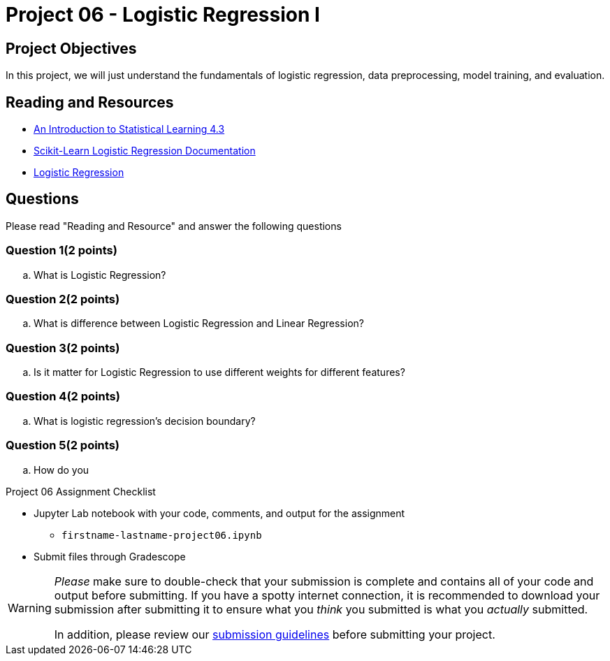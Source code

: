 = Project 06 - Logistic Regression I

== Project Objectives

In this project, we will just understand the fundamentals of logistic regression, data preprocessing, model training, and evaluation.

== Reading and Resources

- http://www.statlearning.com/[An Introduction to Statistical Learning 4.3]
- https://scikit-learn.org/stable/modules/generated/sklearn.linear_model.LogisticRegression.html[Scikit-Learn Logistic Regression Documentation]
- https://towardsdatascience.com/logistic-regression-detailed-overview-46c4da4303bc[Logistic Regression]

== Questions

Please read "Reading and Resource" and answer the following questions

=== Question 1(2 points)

.. What is Logistic Regression?

=== Question 2(2 points)

.. What is difference between Logistic Regression and Linear Regression?

=== Question 3(2 points)

.. Is it matter for Logistic Regression to use different weights for different features?

=== Question 4(2 points)

.. What is logistic regression's decision boundary?

=== Question 5(2 points)

.. How do you  

Project 06 Assignment Checklist
====
* Jupyter Lab notebook with your code, comments, and output for the assignment
    ** `firstname-lastname-project06.ipynb` 

* Submit files through Gradescope
====

[WARNING]
====
_Please_ make sure to double-check that your submission is complete and contains all of your code and output before submitting. If you have a spotty internet connection, it is recommended to download your submission after submitting it to ensure what you _think_ you submitted is what you _actually_ submitted.

In addition, please review our https://the-examples-book.com/projects/submissions[submission guidelines] before submitting your project.
====
